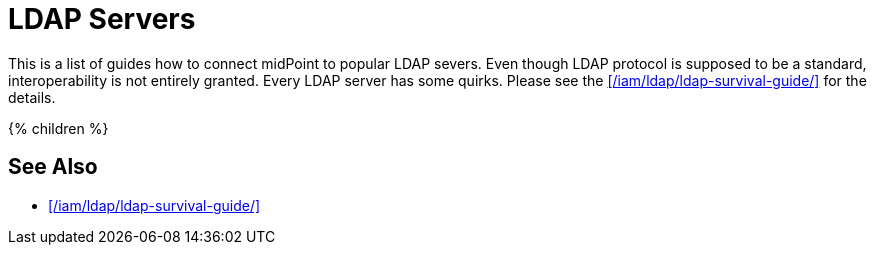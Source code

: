 = LDAP Servers
:page-upkeep-status: green

This is a list of guides how to connect midPoint to popular LDAP severs.
Even though LDAP protocol is supposed to be a standard, interoperability is not entirely granted.
Every LDAP server has some quirks.
Please see the xref:/iam/ldap/ldap-survival-guide/[] for the details.

++++
{% children %}
++++

== See Also

* xref:/iam/ldap/ldap-survival-guide/[]
